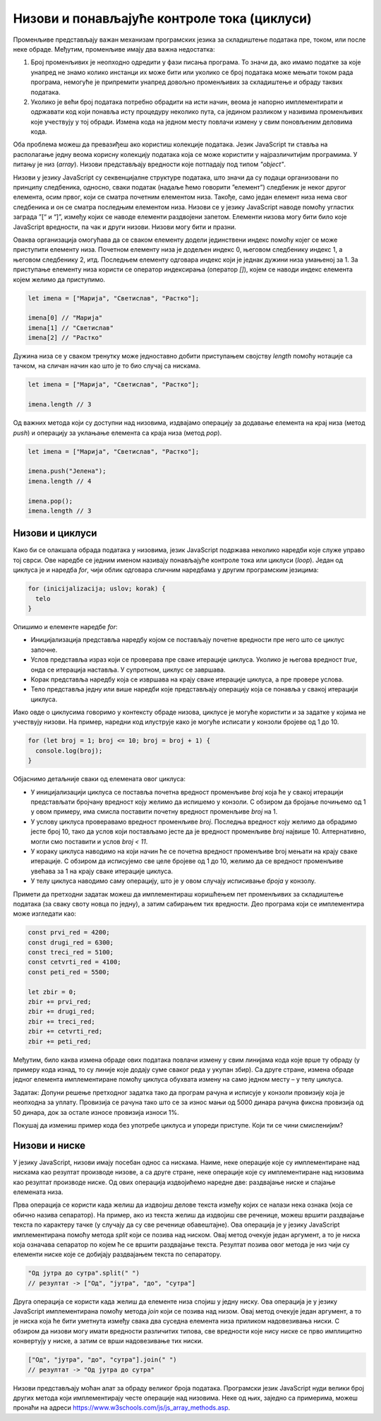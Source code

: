 Низови и понављајуће контроле тока (циклуси)
============================================

Променљиве представљају важан механизам програмских језика за складиштење података пре, током, или после неке обраде. Међутим, променљиве имају два важна недостатка:

1. Број променљивих је неопходно одредити у фази писања програма. То значи да, ако имамо податке за које унапред не знамо колико инстанци их може бити или уколико се број података може мењати током рада програма, немогуће је припремити унапред довољно променљивих за складиштење и обраду таквих података.
2. Уколико је већи број података потребно обрадити на исти начин, веома је напорно имплементирати и одржавати код који понавља исту процедуру неколико пута, са једином разликом у називима променљивих које учествују у тој обради. Измена кода на једном месту повлачи измену у свим поновљеним деловима кода.

Оба проблема можеш да превазиђеш ако користиш колекције података. Језик JavaScript ти ставља на располагање једну веома корисну колекцију података која се може користити у најразличитијим програмима. У питању је низ (*array*). Низови представљају вредности које потпадају под типом *"object"*.

Низови у језику JavaScript су секвенцијалне структуре података, што значи да су подаци организовани по принципу следбеника, односно, сваки податак (надаље ћемо говорити ”елемент”) следбеник је неког другог елемента, осим првог, који се сматра почетним елементом низа. Такође, само један елемент низа нема свог следбеника и он се сматра последњим елементом низа. Низови се у језику JavaScript наводе помоћу угластих заграда ”[“ и “]”, између којих се наводе елементи раздвојени запетом. Елементи низова могу бити било које JavaScript вредности, па чак и други низови. Низови могу бити и празни. 

.. image:: ../../_images/web_146a.jpg
    :width: 390
    :align: center

Оваква организација омогућава да се сваком елементу додели јединствени индекс помоћу којег се може приступити елементу низа. Почетном елементу низа је додељен индекс 0, његовом следбенику индекс 1, а његовом следбенику 2, итд. Последњем елементу одговара индекс који је једнак дужини низа умањеној за 1. За приступање елементу низа користи се оператор индексирања (оператор *[]*), којем се наводи индекс елемента којем желимо да приступимо.

.. code-block:: javascript

    let imena = ["Марија", "Светислав", "Растко"];

    imena[0] // "Марија"
    imena[1] // "Светислав"
    imena[2] // "Растко"

Дужина низа се у сваком тренутку може једноставно добити приступањем својству *length* помоћу нотације са тачком, на сличан начин као што је то био случај са нискама.

.. code-block:: javascript

    let imena = ["Марија", "Светислав", "Растко"];

    imena.length // 3

Од важних метода који су доступни над низовима, издвајамо операцију за додавање елемента на крај низа (метод *push*) и операцију за уклањање елемента са краја низа (метод *pop*).

.. code-block:: javascript

    let imena = ["Марија", "Светислав", "Растко"];

    imena.push("Јелена");
    imena.length // 4

    imena.pop();
    imena.length // 3

Низови и циклуси
_________________

Како би се олакшала обрада података у низовима, језик JavaScript подржава неколико наредби које служе управо тој сврси. Ове наредбе се једним именом називају понављајуће контроле тока или циклуси (*loop*). Један од циклуса је и наредба *for*, чији облик одговара сличним наредбама у другим програмским језицима:

.. code-block:: javascript

    for (inicijalizacija; uslov; korak) {
      telo
    }

Опишимо и елементе наредбе *for*:

- Иницијализација представља наредбу којом се постављају почетне вредности пре него што се циклус започне.
- Услов представља израз који се проверава пре сваке итерације циклуса. Уколико је његова вредност *true*, онда се итерација наставља. У супротном, циклус се завршава.
- Корак представља наредбу која се извршава на крају сваке итерације циклуса, а пре провере услова.
- Тело представља једну или више наредби које представљају операцију која се понавља у свакој итерацији циклуса.

Иако овде о циклусима говоримо у контексту обраде низова, циклусе је могуће користити и за задатке у којима не учествују низови. На пример, наредни код илуструје како је могуће исписати у конзоли бројеве од 1 до 10.

.. code-block:: javascript

    for (let broj = 1; broj <= 10; broj = broj + 1) {
      console.log(broj);
    }

Објаснимо детаљније сваки од елемената овог циклуса:

- У иницијализацији циклуса се поставља почетна вредност променљиве *broj* која ће у свакој итерацији представљати бројчану вредност коју желимо да испишемо у конзоли. С обзиром да бројање почињемо од 1 у овом примеру, има смисла поставити почетну вредност променљиве *broj* на 1.
- У услову циклуса проверавамо вредност променљиве *broj*. Последња вредност коју желимо да обрадимо јесте број 10, тако да услов који постављамо јесте да је вредност променљиве *broj* највише 10. Алтернативно, могли смо поставити и услов *broj < 11*.
- У кораку циклуса наводимо на који начин ће се почетна вредност променљиве broj мењати на крају сваке итерације. С обзиром да исписујемо све целе бројеве од 1 до 10, желимо да се вредност променљиве увећава за 1 на крају сваке итерације циклуса.
- У телу циклуса наводимо саму операцију, што је у овом случају исписивање *броја* у конзолу.

.. infonote::

    **Напомена:** Наредбу *broj = broj + 1* можеш записати као *broj++* или *++broj*. Постоје разлике између ових наредби, али у контексту једноставних корака циклуса (као што је то случај са примером изнад), можеш их сматрати једнаким. Тамо где је то такав случај, наводићемо наредбе са краћим записом.

.. infonote::

    **Напомена:** Постоји још један запис наредбе :math:`x = x + {N}`, а то је :math:`x += {N}` (у свим овим наредбама, :math:`{N}` је ознака за било коју бројчану вредност). Поново, постоје неке разлике између ових приступа, али можеш их сматрати практично једнаким. Слично томе, наредбе :math:`x = x - {N}`, :math:`x = x * {N}` и :math:`x = x / {N}` можеш записати и као :math:`x -= {N}`, :math:`x += {N}` и :math:`x /= {N}`. Изрази *x++* и *++x* се користе само за увећање променљиве *x* за 1, а не и за било коју другу бројчану вредност. Слично, постоје изрази *x--* и *--x* који умањују вредност променљиве *x* за 1.

.. questionnote::

    **Задатак:** Ученици једног одељења су одлучили да прикупе новац који ће уплатити на рачун дечијег свратишта у добротворне сврхе. У сваком реду је по један ученик био задужен да прикупи новац у том реду, а од њих је новац прикупљао разредни старешина. Сваки ред је укупно прикупио наредне своте новца: 4200, 6300, 5100, 4100 и 5500. Напиши JavaScript програм који израчунава укупну своту новца коју су ученици прикупили.

.. petlja-editor:: Poglavlje4/20

    index.html
    <!-- Poglavlje4/20/index.html -->
    
    <!DOCTYPE html>
    <html lang="sr">
    <head>
        <meta charset="utf-8">
        <title>JavaScript задатак - прикупљање новца</title>
    </head>
    <body>
        <p>Отвори језичак ”Console” у алатима за развој.</p>

        <script src="index.js"></script>
    </body>
    </html>
    ~~~
    index.js
    /* Poglavlje4/20/index.js */
    
    const svote_novca = [4200, 6300, 5100, 4100, 5500];

    let ukupna_svota = 0;

    for (let i = 0; i < svote_novca.length; i++) {
    const svota_u_redu = svote_novca[i];
    ukupna_svota += svota_u_redu;
    }

    console.log(`Ученици су укупно прикупили ${ukupna_svota} динара.`);


Примети да претходни задатак можеш да имплементираш коришћењем пет променљивих за складиштење података (за сваку своту новца по једну), а затим сабирањем тих вредности. Део програма који се имплементира може изгледати као:

.. code-block:: javascript

    const prvi_red = 4200;
    const drugi_red = 6300;
    const treci_red = 5100;
    const cetvrti_red = 4100;
    const peti_red = 5500;

    let zbir = 0;
    zbir += prvi_red;
    zbir += drugi_red;
    zbir += treci_red;
    zbir += cetvrti_red;
    zbir += peti_red;


Међутим, било каква измена обраде ових података повлачи измену у свим линијама кода које врше ту обраду (у примеру кода изнад, то су линије које додају суме сваког реда у укупан збир). Са друге стране, измена обраде једног елемента имплементиране помоћу циклуса обухвата измену на само једном месту – у телу циклуса.

Задатак: Допуни решење претходног задатка тако да програм рачуна и исписује у конзоли провизију која је неопходна за уплату. Провизија се рачуна тако што се за износ мањи од 5000 динара рачуна фиксна провизија од 50 динара, док за остале износе провизија износи 1%.

.. petlja-editor:: Poglavlje4/21

    index.html
    <!-- Poglavlje4/21/index.html -->
    
    <!DOCTYPE html>
    <html lang="sr">
    <head>
        <meta charset="utf-8">
        <title>JavaScript задатак - прикупљање новца</title>
    </head>
    <body>
        <p>Отвори језичак ”Console” у алатима за развој.</p>

        <script src="index.js"></script>
    </body>
    </html>
    ~~~
    index.js
    /* Poglavlje4/21/index.js */
    
    const svote_novca = [4200, 6300, 5100, 4100, 5500];

    let ukupna_svota = 0;
    let provizija = 0;

    for (let i = 0; i < svote_novca.length; i++) {
        const svota_u_redu = svote_novca[i];
        ukupna_svota += svota_u_redu;

        if (svota_u_redu < 5000) {
          provizija += 50;
        } else {
          provizija += svota_u_redu / 100;
        }
    }

    console.log(`Ученици су укупно прикупили ${ukupna_svota} динара.`);
    console.log(`Укупна провизија износи ${provizija} динара.`);


Покушај да измениш пример кода без употребе циклуса и упореди приступе. Који ти се чини смисленијим?

Низови и ниске
_______________

У језику JavaScript, низови имају посебан однос са нискама. Наиме, неке операције које су имплементиране над нискама као резултат производе низове, а са друге стране, неке операције које су имплементиране над низовима као резултат производе ниске. Од ових операција издвојићемо наредне две: раздвајање ниске и спајање елемената низа. 

Прва операција се користи када желиш да издвојиш делове текста између којих се налази нека ознака (која се обично назива сепаратор). На пример, ако из текста желиш да издвојиш све реченице, можеш вршити раздвајање текста по карактеру тачке (у случају да су све реченице обавештајне). Ова операција је у језику JavaScript имплементирана помоћу метода *split* који се позива над ниском. Овај метод очекује један аргумент, а то је ниска која означава сепаратор по којем ће се вршити раздвајање текста. Резултат позива овог метода је низ чији су елементи ниске које се добијају раздвајањем текста по сепаратору.

.. code-block:: javascript

    "Од јутра до сутра".split(" ")
    // резултат -> ["Од", "јутра", "до", "сутра"]

.. questionnote::

    **Задатак:** Приближава се крај полугодишта и ученици желе да провере своје просечне оцене на предметима. Напиши JavaScript програм који од ученика захтева да унесе оцене из неког предмета раздвојене запетом, а затим израчунава и у конзоли исписује просечну оцену.

.. petlja-editor:: Poglavlje4/22

    index.html
    <!-- Poglavlje4/22/index.html -->
    
    <!DOCTYPE html>
    <html lang="sr">
    <head>
        <meta charset="utf-8">
        <title>JavaScript задатак - просечна оцена</title>
    </head>
    <body>
        <p>Отвори језичак ”Console” у алатима за развој.</p>

        <script src="index.js"></script>
    </body>
    </html>
    ~~~
    index.js
    /* Poglavlje4/22/index.js */
    
    const ocene_niska = prompt("Унеси оцене раздвојене запетом:");
    const ocene = ocene_niska.split(",");

    let zbir_ocena = 0;

    for (let i = 0; i < ocene.length; i++) {
        const ocena_niska = ocene[i];
        const ocena = Number.parseInt(ocena_niska);

        zbir_ocena += ocena;
    }

    const prosecna_ocena = zbir_ocena / ocene.length;

    console.log("Просечна оцена је:", prosecna_ocena);


Друга операција се користи када желиш да елементе низа спојиш у једну ниску. Ова операција је у језику JavaScript имплементирана помоћу метода *join* који се позива над низом. Овај метод очекује један аргумент, а то је ниска која ће бити уметнута између свака два суседна елемента низа приликом надовезивања ниски. С обзиром да низови могу имати вредности различитих типова, све вредности које нису ниске се прво имплицитно конвертују у ниске, а затим се врши надовезивање тих ниски.

.. code-block:: javascript

    ["Од", "јутра", "до", "сутра"].join(" ")
    // резултат -> "Од јутра до сутра"

.. questionnote::

    **Задатак:** Напиши JavaScript програм који од корисника захтева да унесе два броја :math:`N` и :math:`M`, и генерише матрицу димензија :math:`N×M`. Матрицу представити као ниску која садржи табелу бројева од 1 до :math:`N⋅M`.

.. petlja-editor:: Poglavlje4/23

    index.html
    <!-- Poglavlje4/23/index.html -->
    
    <!DOCTYPE html>
    <html lang="sr">
    <head>
        <meta charset="utf-8">
        <title>JavaScript задатак - матрица бројева</title>
    </head>
    <body>
        <p>Отвори језичак ”Console” у алатима за развој.</p>

        <script src="index.js"></script>
    </body>
    </html>
    ~~~
    index.js
    /* Poglavlje4/23/index.js */
    
    const N = Number.parseInt(prompt("Унеси број N:"));
    const M = Number.parseInt(prompt("Унеси број M:"));

    let redovi = [];
    let broj = 1;

    for (let i = 0; i < N; i++) {
        let red = [];

        for (let j = 0; j < M; j++) {
            red.push(broj.toString());
            broj++;
        }

        red_niska = red.join(" ");
        redovi.push(red_niska);
    }

    console.log(`Матрица бројева ${N} X ${M} је:`);
    console.log(redovi.join("\n"));



Низови представљају моћан алат за обраду великог броја података. Програмски језик JavaScript нуди велики број других метода који имплементирају честе операције над низовима. Неке од њих, заједно са примерима, можеш пронаћи на адреси https://www.w3schools.com/js/js_array_methods.asp. 